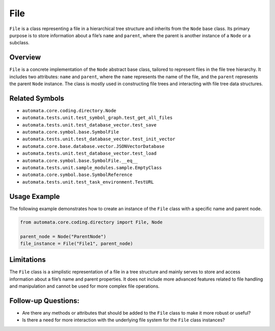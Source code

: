 File
====

``File`` is a class representing a file in a hierarchical tree structure
and inherits from the ``Node`` base class. Its primary purpose is to
store information about a file’s ``name`` and ``parent``, where the
parent is another instance of a ``Node`` or a subclass.

Overview
--------

``File`` is a concrete implementation of the ``Node`` abstract base
class, tailored to represent files in the file tree hierarchy. It
includes two attributes: ``name`` and ``parent``, where the ``name``
represents the name of the file, and the ``parent`` represents the
parent ``Node`` instance. The class is mostly used in constructing file
trees and interacting with file tree data structures.

Related Symbols
---------------

-  ``automata.core.coding.directory.Node``
-  ``automata.tests.unit.test_symbol_graph.test_get_all_files``
-  ``automata.tests.unit.test_database_vector.test_save``
-  ``automata.core.symbol.base.SymbolFile``
-  ``automata.tests.unit.test_database_vector.test_init_vector``
-  ``automata.core.base.database.vector.JSONVectorDatabase``
-  ``automata.tests.unit.test_database_vector.test_load``
-  ``automata.core.symbol.base.SymbolFile.__eq__``
-  ``automata.tests.unit.sample_modules.sample.EmptyClass``
-  ``automata.core.symbol.base.SymbolReference``
-  ``automata.tests.unit.test_task_environment.TestURL``

Usage Example
-------------

The following example demonstrates how to create an instance of the
``File`` class with a specific name and parent node.

.. code:: python

   from automata.core.coding.directory import File, Node

   parent_node = Node("ParentNode")
   file_instance = File("File1", parent_node)

Limitations
-----------

The ``File`` class is a simplistic representation of a file in a tree
structure and mainly serves to store and access information about a
file’s name and parent properties. It does not include more advanced
features related to file handling and manipulation and cannot be used
for more complex file operations.

Follow-up Questions:
--------------------

-  Are there any methods or attributes that should be added to the
   ``File`` class to make it more robust or useful?
-  Is there a need for more interaction with the underlying file system
   for the ``File`` class instances?

